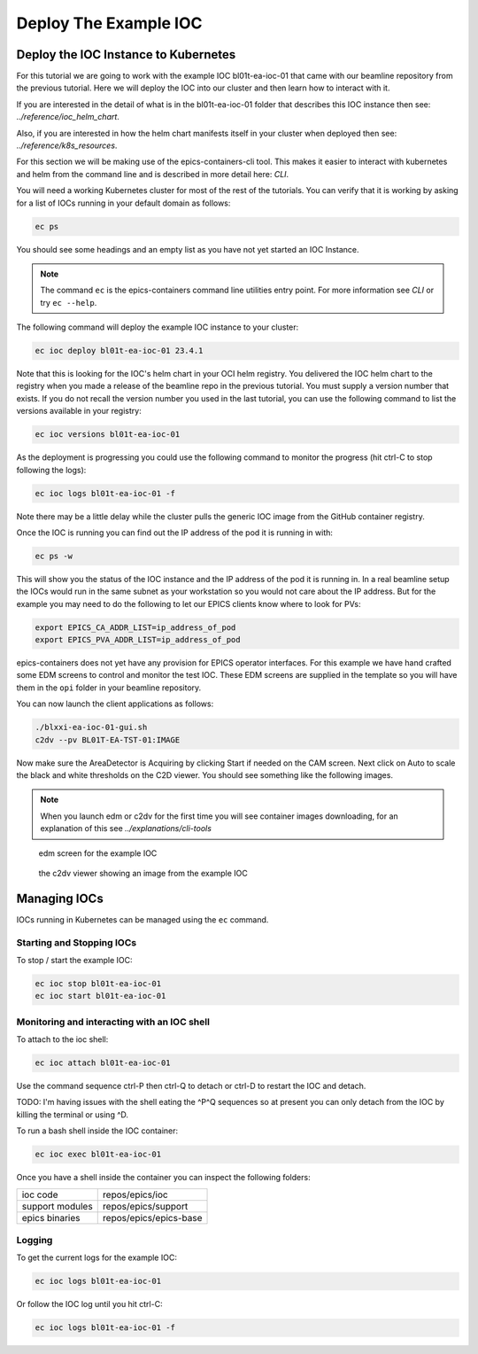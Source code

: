 Deploy The Example IOC
======================

Deploy the IOC Instance to Kubernetes
-------------------------------------

For this tutorial we are going to work with the example IOC bl01t-ea-ioc-01
that came with our beamline repository from the previous tutorial.
Here we will deploy the IOC into our cluster and then learn how to interact
with it.

If you are interested in the detail of what is in the bl01t-ea-ioc-01 folder
that describes this IOC instance then see: `../reference/ioc_helm_chart`.

Also, if you are interested in how the helm chart manifests itself in your
cluster when deployed then see: `../reference/k8s_resources`.

For this section we will be making use of the epics-containers-cli tool. This makes
it easier to interact with kubernetes and helm from the command line and is
described in more detail here: `CLI`.

You will need a working Kubernetes cluster for most of the rest of the
tutorials. You can verify that it is working by asking for a list of IOCs
running in your default domain as follows:

.. code-block:: bash

    ec ps

You should see some headings and an empty list as you have not yet started an
IOC Instance.

.. note::

    The command ``ec`` is the epics-containers command line utilities entry
    point. For more information see `CLI` or try ``ec --help``.


The following command will deploy the example IOC instance to your cluster:

.. code-block:: bash

    ec ioc deploy bl01t-ea-ioc-01 23.4.1

Note that this is looking for the IOC's helm chart in your OCI helm registry.
You delivered the IOC helm chart to the registry when you made a release of
the beamline repo in the previous tutorial. You must supply a version number
that exists. If you do not recall the version number you used in the last tutorial,
you can use the following command to list the versions available in your
registry:

.. code-block:: bash

    ec ioc versions bl01t-ea-ioc-01

As the deployment is progressing you could use the following command to
monitor the progress (hit ctrl-C to stop following the logs):

.. code-block:: bash

    ec ioc logs bl01t-ea-ioc-01 -f

Note there may be a little delay while the cluster pulls the generic IOC
image from the GitHub container registry.

Once the IOC is running you can find out the IP address of the pod it is
running in with:

.. code-block:: bash

    ec ps -w

This will show you the status of the IOC instance and the IP address of the
pod it is running in. In a real beamline setup the IOCs would run in the same
subnet as your workstation so you would not care about the IP address. But
for the example you may need to do the following to let our EPICS clients
know where to look for PVs:

.. code-block:: bash

    export EPICS_CA_ADDR_LIST=ip_address_of_pod
    export EPICS_PVA_ADDR_LIST=ip_address_of_pod

epics-containers does not yet have any provision for EPICS operator interfaces.
For this example we have hand crafted some EDM screens to control and monitor
the test IOC. These EDM screens are supplied in the template so you will
have them in the ``opi`` folder in your beamline repository.

You can now launch the client applications as follows:

.. code-block:: bash

    ./blxxi-ea-ioc-01-gui.sh
    c2dv --pv BL01T-EA-TST-01:IMAGE

Now make sure the AreaDetector is Acquiring by clicking Start if needed on
the CAM screen. Next click on Auto to scale the
black and white thresholds on the C2D viewer. You should see something like the
following images.

.. note::

    When you launch edm or c2dv for the first time you
    will see container images downloading, for an explanation of this see
    `../explanations/cli-tools`


.. figure:: ../images/edm_sim.png

    edm screen for the example IOC

.. figure:: ../images/c2dv.png

    the c2dv viewer showing an image from the example IOC


Managing IOCs
--------------

IOCs running in Kubernetes can be managed using the ``ec`` command.

Starting and Stopping IOCs
~~~~~~~~~~~~~~~~~~~~~~~~~~

To stop / start  the example IOC:

.. code-block:: bash

    ec ioc stop bl01t-ea-ioc-01
    ec ioc start bl01t-ea-ioc-01

Monitoring and interacting with an IOC shell
~~~~~~~~~~~~~~~~~~~~~~~~~~~~~~~~~~~~~~~~~~~~

To attach to the ioc shell:

.. code-block:: bash

    ec ioc attach bl01t-ea-ioc-01

Use the command sequence ctrl-P then ctrl-Q to detach or ctrl-D to restart the
IOC and detach.

TODO: I'm having issues with the shell eating the ^P^Q sequences so
at present you can only detach from the IOC by killing the terminal or
using ^D.

To run a bash shell inside the IOC container:

.. code-block:: bash

    ec ioc exec bl01t-ea-ioc-01

Once you have a shell inside the container you can inspect the following
folders:

=============== ==============================================================
ioc code        repos/epics/ioc
support modules repos/epics/support
epics binaries  repos/epics/epics-base
=============== ==============================================================


Logging
~~~~~~~

To get the current logs for the example IOC:

.. code-block:: bash

    ec ioc logs bl01t-ea-ioc-01

Or follow the IOC log until you hit ctrl-C:

.. code-block:: bash

    ec ioc logs bl01t-ea-ioc-01 -f




